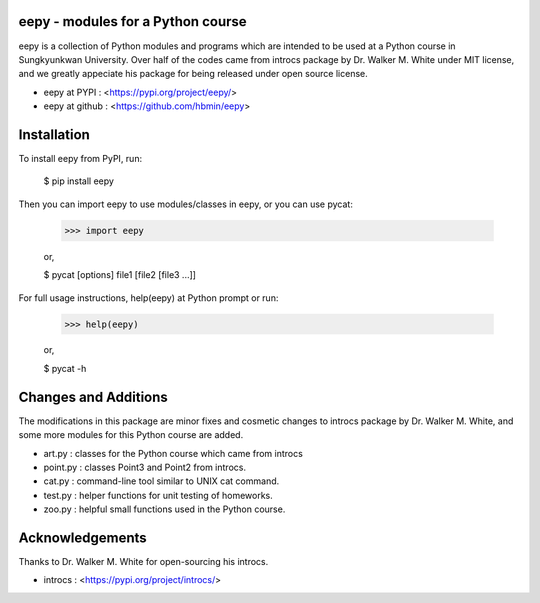 eepy - modules for a Python course
=====================================

eepy is a collection of Python modules and programs which are intended to be used at a Python course in Sungkyunkwan University.
Over half of the codes came from introcs package by Dr. Walker M. White under MIT license, and we greatly appeciate his package for being released under open source license.

* eepy at PYPI : <https://pypi.org/project/eepy/>
* eepy at github : <https://github.com/hbmin/eepy>

Installation
============

To install eepy from PyPI, run:

    $ pip install eepy

Then you can import eepy to use modules/classes in eepy, or you can use pycat:

    >>> import eepy

    or,

    $ pycat [options] file1 [file2 [file3 ...]]

For full usage instructions, help(eepy) at Python prompt or run:

    >>> help(eepy)

    or,

    $ pycat -h


Changes and Additions
=====================

The modifications in this package are minor fixes and cosmetic changes to introcs package by Dr. Walker M. White, and some more modules for this Python course are added.

* art.py   : classes for the Python course which came from introcs
* point.py : classes Point3 and Point2 from introcs.
* cat.py   : command-line tool similar to UNIX cat command.
* test.py  : helper functions for unit testing of homeworks.
* zoo.py   : helpful small functions used in the Python course.


Acknowledgements
================

Thanks to Dr. Walker M. White for open-sourcing his introcs.

* introcs : <https://pypi.org/project/introcs/>

